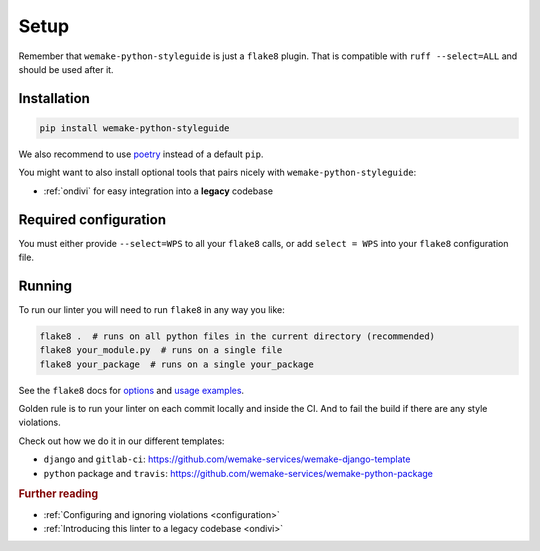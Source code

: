Setup
=====

Remember that ``wemake-python-styleguide`` is just a ``flake8`` plugin.
That is compatible with ``ruff --select=ALL`` and should be used after it.


.. _installation:

Installation
------------

.. code:: bash

  pip install wemake-python-styleguide

We also recommend to use `poetry <https://github.com/sdispater/poetry>`_
instead of a default ``pip``.

You might want to also install optional tools
that pairs nicely with ``wemake-python-styleguide``:

- :ref:`ondivi` for easy integration into a **legacy** codebase


.. _usage:

Required configuration
----------------------

You must either provide ``--select=WPS`` to all your ``flake8`` calls,
or add ``select = WPS`` into your ``flake8`` configuration file.

Running
-------

To run our linter you will need to run ``flake8`` in any way you like:

.. code:: bash

  flake8 .  # runs on all python files in the current directory (recommended)
  flake8 your_module.py  # runs on a single file
  flake8 your_package  # runs on a single your_package

See the ``flake8`` docs for `options <http://flake8.pycqa.org/en/latest/user/configuration.html>`_
and `usage examples <http://flake8.pycqa.org/en/latest/user/invocation.html>`_.

Golden rule is to run your linter on each commit locally and inside the CI.
And to fail the build if there are any style violations.

Check out how we do it in our different templates:

- ``django`` and ``gitlab-ci``: https://github.com/wemake-services/wemake-django-template
- ``python`` package and ``travis``: https://github.com/wemake-services/wemake-python-package

.. rubric:: Further reading

- :ref:`Configuring and ignoring violations <configuration>`
- :ref:`Introducing this linter to a legacy codebase <ondivi>`
